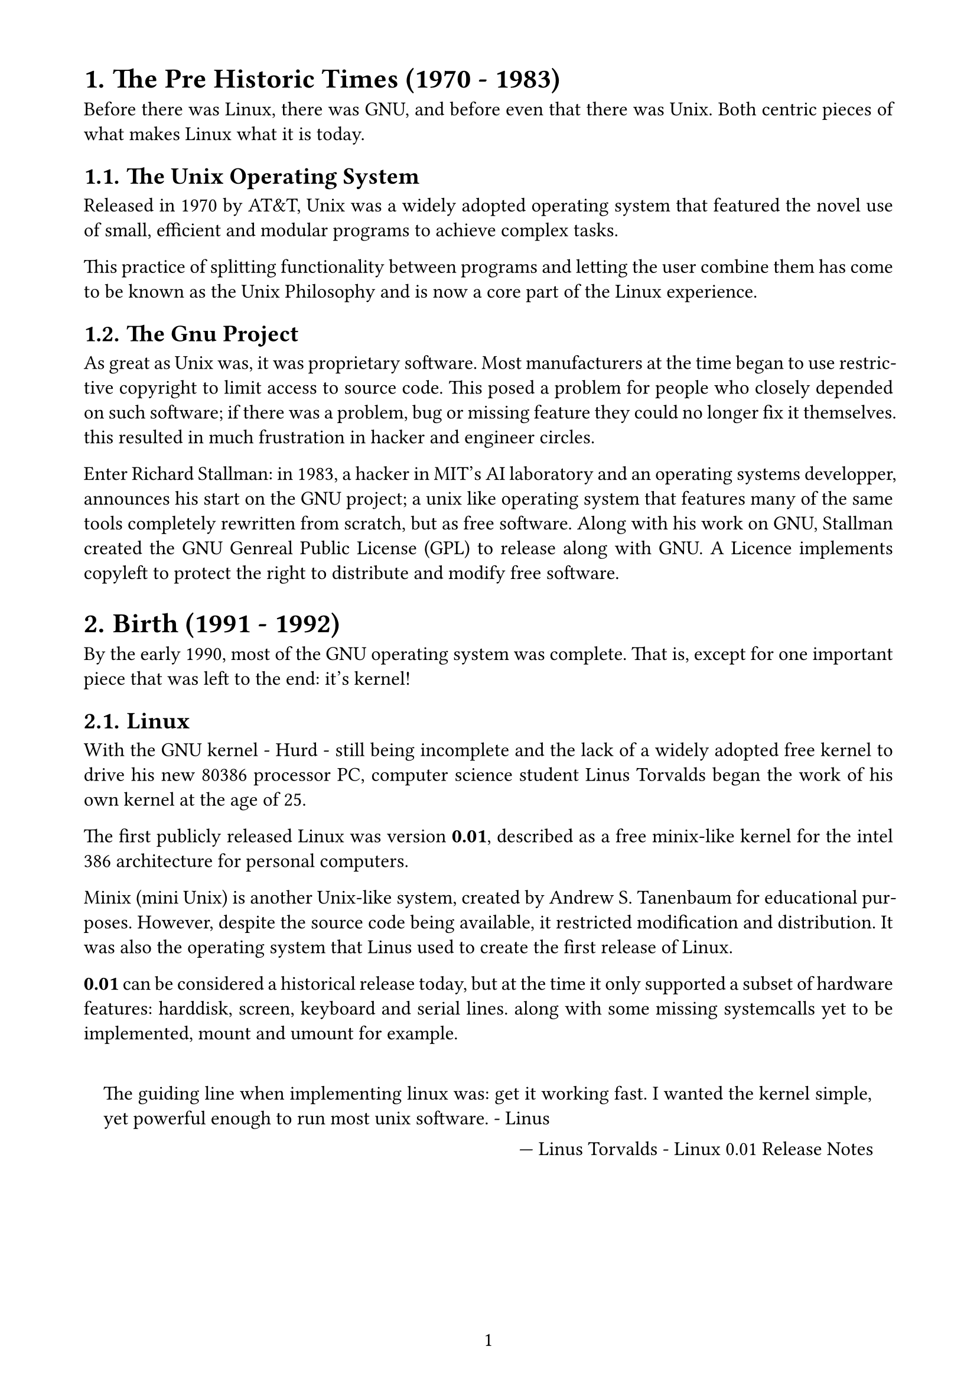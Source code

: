 #set page(
paper: "a4",
margin: (x: 1.8cm, y: 1.5cm),
numbering: "1"
)
#set text(
font: "Linux Libertine",
size: 12pt,
)
#set par(
justify:true,
leading: 0.6em,
)
#set heading(numbering: "1.")
#set quote(block: true)
//-------------------------

= The Pre Historic Times (1970 - 1983)
Before there was Linux, there was GNU, and before even that there was Unix.
Both centric pieces of what makes Linux what it is today.
== The Unix Operating System
Released in 1970 by AT&T, Unix was a widely adopted operating system that featured the novel use of small, efficient and modular programs to achieve complex tasks.

This practice of splitting functionality between programs and letting the user combine them has come to be known as the Unix Philosophy and is now a core part of the Linux experience.
== The Gnu Project
As great as Unix was, it was proprietary software. Most manufacturers at the time began to use restrictive copyright to limit access to source code. This posed a problem for people who closely depended on such software; if there was a problem, bug or missing feature they could no longer fix it themselves. this resulted in much frustration in hacker and engineer circles.

Enter Richard Stallman: in 1983, a hacker in MIT's AI laboratory and an operating systems developper, announces his start on the GNU project; a unix like operating system that features many of the same tools completely rewritten from scratch, but as free software.
Along with his work on GNU, Stallman created the GNU Genreal Public License (GPL) to release along with GNU. A Licence implements copyleft to protect the right to distribute and modify free software.
= Birth (1991 - 1992)
By the early 1990, most of the GNU operating system was complete. That is, except for one important piece that was left to the end: it's kernel!
== Linux
With the GNU kernel - Hurd - still being incomplete and the lack of a widely adopted free kernel to drive his new 80386 processor PC, computer science student Linus Torvalds began the work of his own kernel at the age of 25.

The first publicly released Linux was version *0.01*, described as a free minix-like kernel for the intel 386 architecture for personal computers.

Minix (mini Unix) is another Unix-like system, created by Andrew S. Tanenbaum for educational purposes. However, despite the source code being available, it restricted modification and distribution. It was also the operating system that Linus used to create the first release of Linux.

*0.01* can be considered a historical release today, but at the time it only supported a subset of hardware features: harddisk, screen, keyboard and serial lines. along with some missing systemcalls yet to be implemented, mount and umount for example.

#quote(attribution: [Linus Torvalds - Linux 0.01 Release Notes])[
The guiding line when implementing linux was: get it working fast. I wanted the kernel simple, yet powerful enough to run most unix software. - Linus
]

#pagebreak()

== GNU/Linux
#quote(attribution: [Linus Torvalds - Linux 0.01 Release Notes])[Sadly, a kernel by itself gets you nowhere. To get a working system you need a shell, compilers, a library etc. These are separate parts and may be under a stricter (or even looser) copyright. Most of the tools used with linux are GNU software and are under the GNU copyleft. These tools aren't in the distribution - ask me (or GNU) for more info.]
Since it's inception, Linux has made use of the GNU suite of tools to achieve functionality. This led the two projects to grow in tandem as each side of developpers seeked to create a fully functional operating system with Linux as the kernel.
in 1992, Torvalds licensed his *0.99* version of the kernel under GNU GPL. And as of today, Linux still uses the same license, albeit the newer version GPLv2.
= Growth And Future (1993 - current day)
== The X Window System
By 1992, the only way to use Linux was through the shell and command line, it lacked the graphical support to compete with other OSes on the market. That is until a port of the *X Window System* was ported to Linux by Orest Zborowski in the spring of the same year.
#quote(attribution: [Orest Zborowski - https://www.linuxjournal.com/article/70])[Orest: Version .12 in 1992, I think. It seems like so long ago. I had played with Minix at home but didn't see it as being more than something that would run the ls command. I saw no chance to run X on it. Linux, however, had real memory management and looked like a possible platform for X and I wanted to give a port of X to Linux a try.]
This was a major break for Linux as it finally meant having GUI support.
== The First Distributions
In February of 1992, the Manchester Computing Center released the first Linux distribution complete with many utilities. And the first distro to ship with graphical support out of the box was *Tggdrasil* that came just months later. It's clear that things began developping very fast after this.
== Slackware and Debian
These distros came out in 1993, both of which are still active to this day. Slackware being the oldest distro and Debian the most popular.

== Red Hat Linux

== ...
